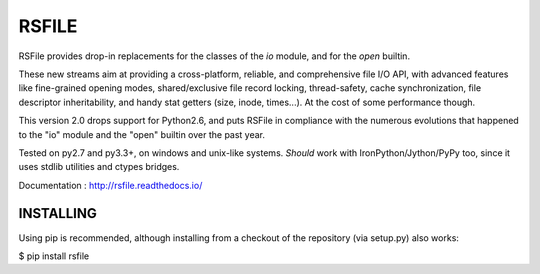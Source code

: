RSFILE
================

RSFile provides drop-in replacements for the classes of the `io` module, and for the `open` builtin.

These new streams aim at providing a cross-platform, reliable, and comprehensive file I/O API, with advanced features like fine-grained opening modes, shared/exclusive file record locking, thread-safety, cache synchronization, file descriptor inheritability, and handy stat getters (size, inode, times...). At the cost of some performance though.

This version 2.0 drops support for Python2.6, and puts RSFile in compliance with the numerous evolutions that happened to the "io" module and the "open" builtin over the past year.

Tested on py2.7 and py3.3+, on windows and unix-like systems. *Should* work with IronPython/Jython/PyPy too, since it uses stdlib utilities and ctypes bridges.

Documentation : http://rsfile.readthedocs.io/


INSTALLING
------------

Using pip is recommended, although installing from a checkout of the repository (via setup.py) also works:

$ pip install rsfile
